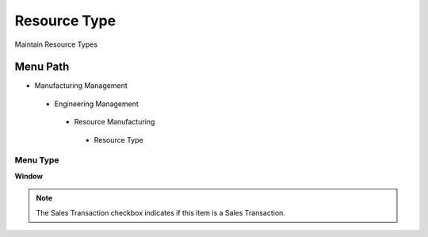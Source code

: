 
.. _functional-guide/menu/resourcetype:

=============
Resource Type
=============

Maintain Resource Types

Menu Path
=========


* Manufacturing Management

 * Engineering Management

  * Resource Manufacturing

   * Resource Type

Menu Type
---------
\ **Window**\ 

.. note::
    The Sales Transaction checkbox indicates if this item is a Sales Transaction.


.. seealso::
    :ref:`functional-guidewindow-resourcetype`
